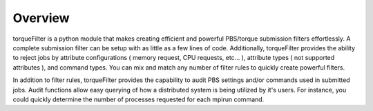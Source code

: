 
Overview
========

torqueFilter is a python module that makes creating efficient and powerful
PBS/torque submission filters effortlessly.  A complete submission filter can
be setup with as little as a few lines of code.  Additionally, torqueFilter
provides the ability to reject jobs by attribute configurations ( memory
request, CPU requests, etc... ), attribute types ( not supported attributes ),
and command types.  You can mix and match any number of filter rules to quickly
create powerful filters.

In addition to filter rules, torqueFilter provides the capability to audit
PBS settings and/or commands used in submitted jobs.  Audit functions allow
easy querying of how a distributed system is being utilized by it's users.  For
instance, you could quickly determine the number of processes requested for
each mpirun command.  


